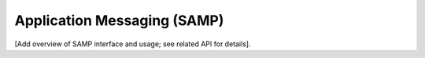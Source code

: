 Application Messaging (SAMP)
--------------------------------

[Add overview of SAMP interface and usage; see related API for details].


